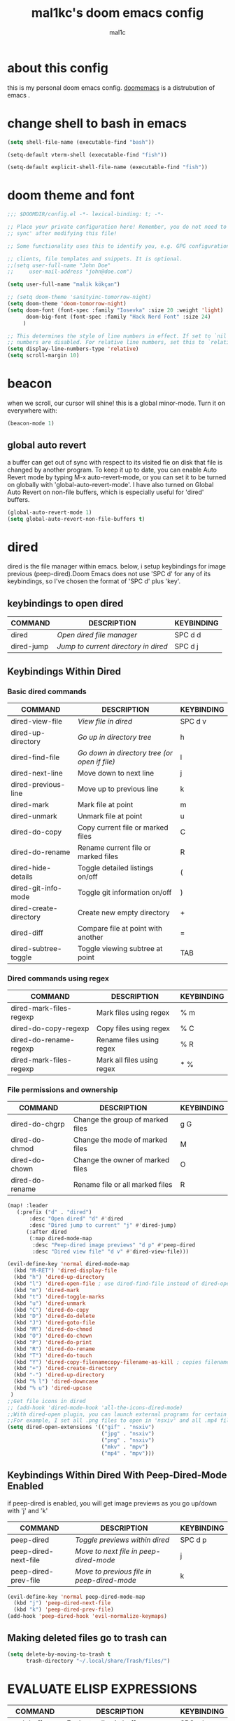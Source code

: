 #+TITLE: mal1kc's doom emacs config
#+AUTHOR: mal1c
#+DESCRIPTION: mal1kc's personal doom emacs config.
#+STARTUP: showeverything
#+property: header-args :results output :tangle yes
#+auto_tangle: t
#+Toc: listings

* about this config

this is my personal doom emacs config. [[https://github.com/doomemacs/][doomemacs]] is a distrubution of emacs .
* change shell to bash in emacs

#+begin_src emacs-lisp
(setq shell-file-name (executable-find "bash"))

(setq-default vterm-shell (executable-find "fish"))

(setq-default explicit-shell-file-name (executable-find "fish"))
#+end_src

* doom theme and font

#+begin_src emacs-lisp
;;; $DOOMDIR/config.el -*- lexical-binding: t; -*-

;; Place your private configuration here! Remember, you do not need to run 'doom
;; sync' after modifying this file!

;; Some functionality uses this to identify you, e.g. GPG configuration, email

;; clients, file templates and snippets. It is optional.
;;(setq user-full-name "John Doe"
;;     user-mail-address "john@doe.com")

(setq user-full-name "malik kökçan")

;; (setq doom-theme 'sanityinc-tomorrow-night)
(setq doom-theme 'doom-tomorrow-night)
(setq doom-font (font-spec :family "Iosevka" :size 20 :weight 'light)
      doom-big-font (font-spec :family "Hack Nerd Font" :size 24)
     )

;; This determines the style of line numbers in effect. If set to `nil', line
;; numbers are disabled. For relative line numbers, set this to `relative'.
(setq display-line-numbers-type 'relative)
(setq scroll-margin 10)

#+end_src


* beacon
when we scroll, our cursor will shine! this is a global minor-mode. Turn it on everywhere with:

#+begin_src emacs-lisp
(beacon-mode 1)
#+end_src

** global auto revert

a buffer can get out of sync  with respect to its visited fie on disk that file is changed by another program. To keep it up to date, you can enable Auto Revert mode by typing M-x auto-revert-mode, or you can set it to be turned on globally with 'global-auto-revert-mode'. I have also turned on Global Auto Revert on non-file buffers, which is especially useful for 'dired' buffers.

#+begin_src emacs-lisp
(global-auto-revert-mode 1)
(setq global-auto-revert-non-file-buffers t)
#+end_src


* dired

dired is the file manager within emacs. below, i setup keybindings for image previous (peep-dired).Doom Emacs does not use 'SPC d' for any of its keybindings, so I've chosen the format of 'SPC d' plus 'key'.

** keybindings to open dired

| COMMAND    | DESCRIPTION                        | KEYBINDING |
|------------+------------------------------------+------------|
| dired      | /Open dired file manager/            | SPC d d    |
| dired-jump | /Jump to current directory in dired/ | SPC d j    |

** Keybindings Within Dired
*** Basic dired commands

| COMMAND                 | DESCRIPTION                                 | KEYBINDING |
|-------------------------+---------------------------------------------+------------|
| dired-view-file         | /View file in dired/                          | SPC d v    |
| dired-up-directory      | /Go up in directory tree/                     | h          |
| dired-find-file         | /Go down in directory tree (or open if file)/ | l          |
| dired-next-line         | Move down to next line                      | j          |
| dired-previous-line     | Move up to previous line                    | k          |
| dired-mark              | Mark file at point                          | m          |
| dired-unmark            | Unmark file at point                        | u          |
| dired-do-copy           | Copy current file or marked files           | C          |
| dired-do-rename         | Rename current file or marked files         | R          |
| dired-hide-details      | Toggle detailed listings on/off             | (          |
| dired-git-info-mode     | Toggle git information on/off               | )          |
| dired-create-directory  | Create new empty directory                  | +          |
| dired-diff              | Compare file at point with another          | =          |
| dired-subtree-toggle    | Toggle viewing subtree at point             | TAB        |

*** Dired commands using regex

| COMMAND                 | DESCRIPTION                | KEYBINDING |
|-------------------------+----------------------------+------------|
| dired-mark-files-regexp | Mark files using regex     | % m        |
| dired-do-copy-regexp    | Copy files using regex     | % C        |
| dired-do-rename-regexp  | Rename files using regex   | % R        |
| dired-mark-files-regexp | Mark all files using regex | * %        |

*** File permissions and ownership

| COMMAND         | DESCRIPTION                      | KEYBINDING |
|-----------------+----------------------------------+------------|
| dired-do-chgrp  | Change the group of marked files | g G        |
| dired-do-chmod  | Change the mode of marked files  | M          |
| dired-do-chown  | Change the owner of marked files | O          |
| dired-do-rename | Rename file or all marked files  | R          |

#+begin_src emacs-lisp
(map! :leader
   (:prefix ("d" . "dired")
       :desc "Open dired" "d" #'dired
       :desc "Dired jump to current" "j" #'dired-jump)
      (:after dired
       (:map dired-mode-map
        :desc "Peep-dired image previews" "d p" #'peep-dired
        :desc "Dired view file" "d v" #'dired-view-file)))

(evil-define-key 'normal dired-mode-map
  (kbd "M-RET") 'dired-display-file
  (kbd "h") 'dired-up-directory
  (kbd "l") 'dired-open-file ; use dired-find-file instead of dired-open.
  (kbd "m") 'dired-mark
  (kbd "t") 'dired-toggle-marks
  (kbd "u") 'dired-unmark
  (kbd "C") 'dired-do-copy
  (kbd "D") 'dired-do-delete
  (kbd "J") 'dired-goto-file
  (kbd "M") 'dired-do-chmod
  (kbd "O") 'dired-do-chown
  (kbd "P") 'dired-do-print
  (kbd "R") 'dired-do-rename
  (kbd "T") 'dired-do-touch
  (kbd "Y") 'dired-copy-filenamecopy-filename-as-kill ; copies filename to kill ring.
  (kbd "+") 'dired-create-directory
  (kbd "-") 'dired-up-directory
  (kbd "% l") 'dired-downcase
  (kbd "% u") 'dired-upcase
 )
;;Get file icons in dired
;; (add-hook 'dired-mode-hook 'all-the-icons-dired-mode)
;;With dired-open plugin, you can launch external programs for certain extensions
;;For example, I set all .png files to open in 'nsxiv' and all .mp4 files to open in 'mpv'
(setq dired-open-extensions '(("gif" . "nsxiv")
                              ("jpg" . "nsxiv")
                              ("png" . "nsxiv")
                              ("mkv" . "mpv")
                              ("mp4" . "mpv")))
#+end_src


** Keybindings Within Dired With Peep-Dired-Mode Enabled
if peep-dired is enabled, you will get image previews as you go up/down with 'j' and 'k'

| COMMAND              | DESCRIPTION                              | KEYBINDING |
|----------------------+------------------------------------------+------------|
| peep-dired           | /Toggle previews within dired/             | SPC d p    |
| peep-dired-next-file | /Move to next file in peep-dired-mode/     | j          |
| peep-dired-prev-file | /Move to previous file in peep-dired-mode/ | k          |

#+BEGIN_SRC emacs-lisp
(evil-define-key 'normal peep-dired-mode-map
  (kbd "j") 'peep-dired-next-file
  (kbd "k") 'peep-dired-prev-file)
(add-hook 'peep-dired-hook 'evil-normalize-keymaps)
#+END_SRC


** Making deleted files go to trash can
#+begin_src emacs-lisp
(setq delete-by-moving-to-trash t
      trash-directory "~/.local/share/Trash/files/")
#+end_src



* EVALUATE ELISP EXPRESSIONS

| COMMAND         | DESCRIPTION                                  | KEYBINDING |
|-----------------+----------------------------------------------+------------|
| eval-buffer     | /Evaluate elisp in buffer/                     | SPC e b    |
| eval-defun      | /Evaluate the defun containing or after point/ | SPC e d    |
| eval-expression | /Evaluate an elisp expression/                 | SPC e e    |
| eval-last-sexp  | /Evaluate elisp expression before point/       | SPC e l    |
| eval-region     | /Evaluate elisp in region/                     | SPC e r    |

#+Begin_src emacs-lisp
(map! :leader
      (:prefix ("e". "evaluate")
       :desc "Evaluate elisp in buffer" "b" #'eval-buffer
       :desc "Evaluate defun" "d" #'eval-defun
       :desc "Evaluate elisp expression" "e" #'eval-expression
       :desc "Evaluate last sexpression" "l" #'eval-last-sexp
       :desc "Evaluate elisp in region" "r" #'eval-region))
#+END_SRC


* mouse support

#+begin_src emacs-lisp
(xterm-mouse-mode 1)
#+end_src


* word-checking

#+begin_src emacs-lisp
(dolist (hook '(text-mode-hook org-mode-hook markdown-mode-hook))
  (add-hook hook (lambda () (flyspell-mode 1))
  ))
#+end_src

* org mode
#+begin_src emacs-lisp
;; If you use `org' and don't want your org files in the default location below,
;; change `org-directory'. It must be set before org loads!
(map! :leader
      :desc "Org babel tange" "m B" #'org-babel-tangle)
(after! org
  (setq org-directory "~/org/"
        org-agenda-files '("~/org/agenda.org")
        org-default-notes-file (expand-file-name "notes.org" org-directory)
        org-ellipsis " ▼ "
        org-superstar-headline-bullets-list '("◉" "●" "○" "◆" "●" "○" "◆")
        org-superstar-itembullet-alist '((?+ . ?➤) (?- . ?✦)) ; changes +/- symbols in item lists
        org-log-done 'time
        org-hide-emphasis-markers t
                ;; ex. of org-link-abbrev-alist in action
        ;; [[arch-wiki:Name_of_Page][Description]]
        org-link-abbrev-alist    ; This overwrites the default Doom org-link-abbrev-list
          '(("google" . "http://www.google.com/search?q=")
            ("arch-wiki" . "https://wiki.archlinux.org/index.php/")
            ("ddg" . "https://duckduckgo.com/?q=")
            ("pydoc" . "https://docs.python.org/3/search.html?q=")
            ("wiki" . "https://en.wikipedia.org/wiki/"))
        org-table-convert-region-max-lines 20000
        org-todo-keywords        ; This overwrites the default Doom org-todo-keywords
          '((sequence
             "TODO(t)"           ; A task that is ready to be tackled
             "BLOG(b)"           ; Blog writing assignments
             "PROJ(p)"           ; A project that contains other tasks
             "WAIT(w)"           ; Something is holding up this task
             "|"                 ; The pipe necessary to separate "active" states and "inactive" states
             "DONE(d)"           ; Task has been completed
             "CANCELLED(c)" )))) ; Task has been cancelled
#+end_src


** Org-auto-tangle
=org-auto-tangle= allows you to add the option =#+auto_tangle: t= in your Org file so that it automatically tangles when you save the document.

#+begin_src emacs-lisp
(use-package! org-auto-tangle
  :defer t
  :hook (org-mode . org-auto-tangle-mode)
  :config
  (setq org-auto-tangle-default t))

#+end_src

* RAINBOW MODE
rainbox mode displays the actual color for any hex value color.regardless of what mode I am in.  The following creates a global minor mode for rainbow-mode and enables it.

#+begin_src emacs-lisp
(define-globalized-minor-mode global-rainbow-mode rainbow-mode
  (lambda () (rainbow-mode 1)))
(global-rainbow-mode 1 )
#+end_src


* WINNER MODE
Winner mode has been included with GNU Emacs since version 20.  This is a global minor mode and, when activated, it allows you to “undo” (and “redo”) changes in the window configuration with the key commands 'SCP w <left>' and 'SPC w <right>'.

#+BEGIN_SRC emacs-lisp
(map! :leader
      (:prefix ("w" . "window")
       :desc "Winner redo" "<right>" #'winner-redo
       :desc "Winner undo" "<left>" #'winner-undo))
#+END_SRC


* format on save

#+begin_src emacs-lisp
(use-package! format-all
  :commands format-all-mode
  :hook (prog-mode . format-all-mode)
  :config
  (setq-default format-all-formatters
                '(("C"     (astyle "--mode=c"))
                  ("Shell" (shfmt "-i" "4" "-ci")))))

#+end_src


* platformio: config

#+begin_src emacs-lisp

;; Enable ccls for all c++ files, and platformio-mode only
;; when needed (platformio.ini present in project root).

(add-to-list 'auto-mode-alist '("\\.ino\\'" . platformio-mode))
(add-to-list 'auto-mode-alist '("\\.ino\\'" . cpp-mode))

(add-hook 'c++-mode-hook (lambda ()
                           (lsp-deferred)
                           (platformio-conditionally-enable)))


;; if platformio.ini file exists
;; enable platformio-mode and create compile-commands.json for clangd
;; platformio run -t compiledb ->  generates compile-commands.json for clangd

(add-hook 'projectile-after-switch-project-hook
                (lambda ()
                (if (file-exists-p (concat (projectile-project-root) "ini.platformio"))
                    (progn (message "platformio.ini file found")
                        (require 'platformio-mode)
                        (platformio-mode t)
                        (platformio--run "-t compiledb")
                        )
                (message "No platformio.ini file found"))
                    ))


(add-hook 'c++-mode-hook (lambda ()
                           (lsp-deferred)
                           (platformio-conditionally-enable)))

#+end_src


* magit: config
add files to git repository with force(-f) tag
#+begin_src emacs-lisp
(defun magit-add-current-buffer ()
    "Adds (with force) the file from the current buffer to the git repo"
    (interactive)
    (shell-command (concat "git add -f "
               (shell-quote-argument buffer-file-name))))
#+end_src


* flyspell: auto enable on specified text modes
activate flyspell mode when loading some text modes

#+begin_src emacs-lisp
(dolist (hook '(text-mode-hook org-mode-hook markdown-mode-hook))
  (add-hook hook (lambda () (flyspell-mode 1))
  ))
#+end_src


* copilot.el
#+begin_src emacs-lisp
;; accept completion from copilot and fallback to company
(use-package! copilot
  ;; :hook (prog-mode . copilot-mode)
  ;; complete with enter and tab
  :bind (:map copilot-completion-map
                  ("<return>" . 'copilot-accept-completion-by-line)
                  ("<tab>" . 'copilot-accept-completion)
                  ("TAB" . 'copilot-accept-completion)
                  ("C-TAB" . 'copilot-accept-completion-by-word)
                  ("C-<tab>" . 'copilot-accept-completion-by-word)
                  ))

(map! :mode copilot-mode "C-<return>" #'copilot-accept-completion-by-line)
(map! :mode copilot-mode "<tab>" #'copilot-accept-completion)
(map! :mode copilot-mode "TAB" #'copilot-accept-completion)
#+end_src


* docker

#+begin_src emacs-lisp
(after! docker
(setq docker-command "podman")
 )
#+end_src

* tr keyboard layout keybinds

#+begin_src emacs-lisp
(map! :leader "ü" #'+popup/toggle )
(map! :leader "ö" #'mark-sexp )
(map! "C-ç" #'comment-line )
(map! "C-ş" #'er/expand-region ) ;; similliar to mark-sexp but slightly different
(map! :leader "r" #'recentf-open-files )
#+end_src


* hl-todo
    hl-todo is emacs package to add highlighting and flyspell listing and some more features for TODO comments

    setting keywords and their highlight colors
    #+begin_src emacs-lisp
(after! hl-todo
    (setq hl-todo-keyword-faces
        '(("HOLD"   . "#fff8dc")
        ("TODO"   . "#7fff00")
        ("NEXT"   . "#dca3a3")
        ("THEM"   . "#dc8cc3")
        ("PROG"   . "#7cb8bb")
        ("OKAY"   . "#7cb8bb")
        ("DONT"   . "#5f7f5f")
        ("FAIL"   . "#8c5353")
        ("DONE"   . "#afd8af")
        ("NOTE"   . "#d0bf8f")
        ("HACK"   . "#dfff8f")
        ("TEMP"   . "#ddaa6f")
        ("FIXME"  . "#cc9393")
        ("DEPRECATED" . "#cb4b16")
        ("IMPORTANT" . "#8b0000")
    )))

(add-hook 'prog-mode-hook #'hl-todo-mode)
#+end_src
* multiple-cursors keybindings

#+begin_src emacs-lisp
;; (map! :g "C-ğ" #'mc/edit-lines)
;; (map! :g "C->" #'mc/mark-next-like-this)
;; (map! :g "C-<" #'mc/mark-previous-like-this)
;; (map! :g "ğ" #'mc/mark-all-like-this-dwim)
#+end_src


* python specific

#+begin_src emacs-lisp
(after! poetry
        (setq poetry-tracking-strategy 'projectile
                poetry-tracking-strategy-project-root-files '("pyproject.toml"))
  )
#+end_src

* lsp-mode settings

#+begin_src emacs-lisp
(after! lsp-mode
  (setq lsp-enable-indentation t)
  (setq lsp-enable-on-type-formatting nil)
  (setq lsp-modeline-code-actions-enable t)
  (setq lsp-modeline-diagnostics-enable t)
  (setq lsp-headerline-breadcrumb-enable t)
  (after! lsp-ui
    (setq lsp-ui-doc-enable t)
    (setq lsp-ui-sideline-diagnostic-max-lines 2))
  )
#+end_src

* projectile-settings

#+begin_src emacs-lisp
(setq projectile-project-search-path '(("~/projeler" . 4) ("~/projects++" . 4) ))
#+end_src

* devdocs.el

#+begin_src emacs-lisp
(map! :prefix "C-h"
      (:prefix ("D" . "devdocs")
               :desc "lookup" "l" #'devdocs-lookup
               :desc "update all docs" "u" #'devdocs-update-all
               :desc "delete doc" "d" #'devdocs-delete
               :desc "install doc" "i" #'devdocs-install
))
#+end_src
* dotnet specicifc

enable lsp-mode ,copilot ,format-all-mode and company-mode for csharp-mode

#+begin_src emacs-lisp
(add-hook 'csharp-mode-hook (lambda ()
                           (lsp-deferred)
                           (copilot-mode)
                ))

(add-hook 'csharp-mode-hook #'format-all-mode)
#+end_src
